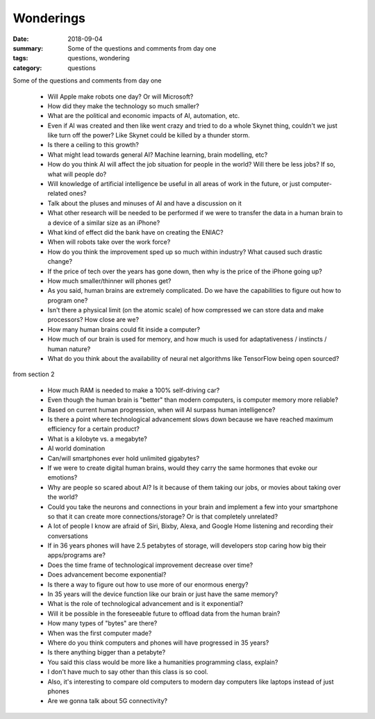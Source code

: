 Wonderings
##########

:date: 2018-09-04
:summary: Some of the questions and comments from day one
:tags: questions, wondering
:category: questions

Some of the questions and comments from day one

 * Will Apple make robots one day?  Or will Microsoft?
 * How did they make the technology so much smaller?
 * What are the political and economic impacts of AI, automation, etc.
 * Even if AI was created and then like went crazy and tried to do a whole Skynet thing, couldn't we just like turn off the power? Like Skynet could be killed by a thunder storm.
 * Is there a ceiling to this growth?
 * What might lead towards general AI? Machine learning, brain modelling, etc?
 * How do you think AI will affect the job situation for people in the world? Will there be less jobs? If so, what will people do?
 * Will knowledge of artificial intelligence be useful in all areas of work in the future, or just computer-related ones? 
 * Talk about the pluses and minuses of AI and have a discussion on it
 * What other research will be needed to be performed if we were to transfer the data in a human brain to a device of a similar size as an iPhone?
 * What kind of effect did the bank have on creating the ENIAC?
 * When will robots take over the work force?
 * How do you think the improvement sped up so much within industry? What caused such drastic change?
 * If the price of tech over the years has gone down, then why is the price of the iPhone going up?
 * How much smaller/thinner will phones get?
 * As you said, human brains are extremely complicated.  Do we have the capabilities to figure out how to program one?
 * Isn't there a physical limit (on the atomic scale) of how compressed we can store data and make processors? How close are we?
 * How many human brains could fit inside a computer?
 * How much of our brain is used for memory, and how much is used for adaptativeness / instincts / human nature?
 * What do you think about the availability of neural net algorithms like TensorFlow being open sourced?

from section 2

 * How much RAM is needed to make a 100% self-driving car?
 * Even though the human brain is "better" than modern computers, is computer memory more reliable?
 * Based on current human progression, when will AI surpass human intelligence?
 * Is there a point where technological advancement slows down because we have reached maximum efficiency for a certain product?
 * What is a kilobyte vs. a megabyte?
 * AI world domination
 * Can/will smartphones ever hold unlimited gigabytes?
 * If we were to create digital human brains, would they carry the same hormones that evoke our emotions?
 * Why are people so scared about AI? Is it because of them taking our jobs, or movies about taking over the world?
 * Could you take the neurons and connections in your brain and implement a few into your smartphone so that it can create more connections/storage? Or is that completely unrelated?
 * A lot of people I know are afraid of Siri, Bixby, Alexa, and Google Home listening and recording their conversations
 * If in 36 years phones will have 2.5 petabytes of storage, will developers stop caring how big their apps/programs are?
 * Does the time frame of technological improvement decrease over time?
 * Does advancement become exponential?
 * Is there a way to figure out how to use more of our enormous energy?
 * In 35 years will the device function like our brain or just have the same memory?
 * What is the role of technological advancement and is it exponential?
 * Will it be possible in the foreseeable future to offload data from the human brain?
 * How many types of "bytes" are there?
 * When was the first computer made?
 * Where do you think computers and phones will have progressed in 35 years?
 * Is there anything bigger than a petabyte?
 * You said this class would be more like a humanities programming class, explain?
 * I don't have much to say other than this class is so cool.
 * Also, it's interesting to compare old computers to modern day computers like laptops instead of just phones
 * Are we gonna talk about 5G connectivity?

